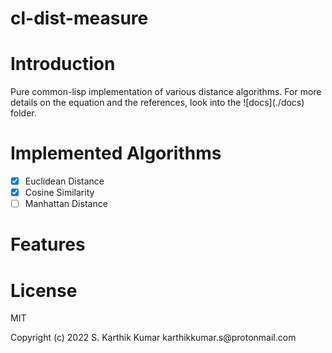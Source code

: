 * cl-dist-measure

* Introduction
Pure common-lisp implementation of various distance algorithms. For more details on the equation and the references, look into the ![docs](./docs) folder.

* Implemented Algorithms
- [X] Euclidean Distance
- [X] Cosine Similarity
- [ ] Manhattan Distance

* Features

* License
MIT

Copyright (c) 2022 S. Karthik Kumar karthikkumar.s@protonmail.com
